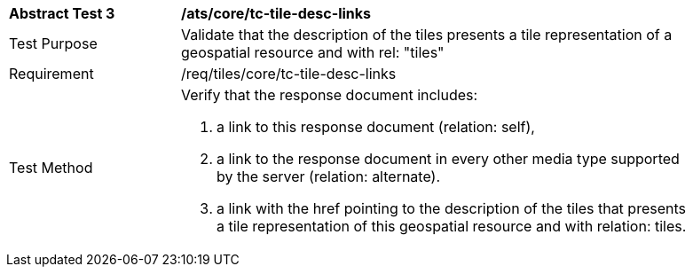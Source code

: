 [width="90%",cols="2,6a"]
|===
^|*Abstract Test 3* |*/ats/core/tc-tile-desc-links*
^|Test Purpose |Validate that the description of the tiles presents a tile representation of a geospatial resource and with rel: "tiles"
^|Requirement |/req/tiles/core/tc-tile-desc-links
^|Test Method |Verify that the response document includes:

1. a link to this response document (relation: self),

2. a link to the response document in every other media type supported by the server (relation: alternate).

3. a link with the href pointing to the description of the tiles that presents a tile representation of this geospatial resource and with relation: tiles.
|===
